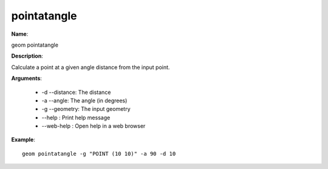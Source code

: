 pointatangle
============

**Name**:

geom pointatangle

**Description**:

Calculate a point at a given angle distance from the input point.

**Arguments**:

   * -d --distance: The distance

   * -a --angle: The angle (in degrees)

   * -g --geometry: The input geometry

   * --help : Print help message

   * --web-help : Open help in a web browser



**Example**::

    geom pointatangle -g "POINT (10 10)" -a 90 -d 10